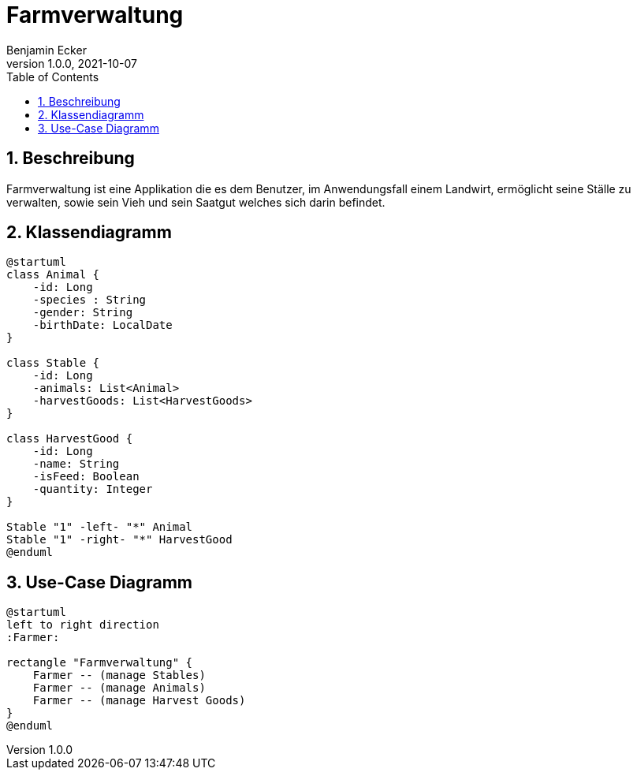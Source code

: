 = Farmverwaltung
Benjamin Ecker
1.0.0, 2021-10-07
ifndef::imagesdir[:imagesdir: images]
//:toc-placement!:  // prevents the generation of the doc at this position, so it can be printed afterwards
:sourcedir: ../src/main/java
:icons: font
:sectnums:    // Nummerierung der Überschriften / section numbering
:toc: left

//Need this blank line after ifdef, don't know why...
ifdef::backend-html5[]

// print the toc here (not at the default position)
//toc::[]

== Beschreibung
Farmverwaltung ist eine Applikation die es dem Benutzer, im Anwendungsfall einem Landwirt, ermöglicht seine Ställe zu verwalten, sowie sein Vieh und sein Saatgut welches sich darin befindet.

== Klassendiagramm
[plantuml,cld,png]
----
@startuml
class Animal {
    -id: Long
    -species : String
    -gender: String
    -birthDate: LocalDate
}

class Stable {
    -id: Long
    -animals: List<Animal>
    -harvestGoods: List<HarvestGoods>
}

class HarvestGood {
    -id: Long
    -name: String
    -isFeed: Boolean
    -quantity: Integer
}

Stable "1" -left- "*" Animal
Stable "1" -right- "*" HarvestGood
@enduml
----

== Use-Case Diagramm
[plantuml,ucd,png]
----
@startuml
left to right direction
:Farmer:

rectangle "Farmverwaltung" {
    Farmer -- (manage Stables)
    Farmer -- (manage Animals)
    Farmer -- (manage Harvest Goods)
}
@enduml
----



